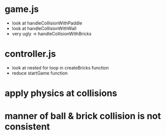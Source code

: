 * game.js
 * look at handleCollisionWithPaddle
 * look at handleCollisionWithWall
 * very ugly -> handleCollisionWithBricks

* controller.js
 * look at nested for loop in createBricks function
 * reduce startGame function

* apply physics at collisions
* manner of ball & brick collision is not consistent